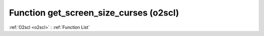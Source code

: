 Function get_screen_size_curses (o2scl)
=======================================

:ref:`O2scl <o2scl>` : :ref:`Function List`

.. doxygenfunction:: o2scl::get_screen_size_curses
